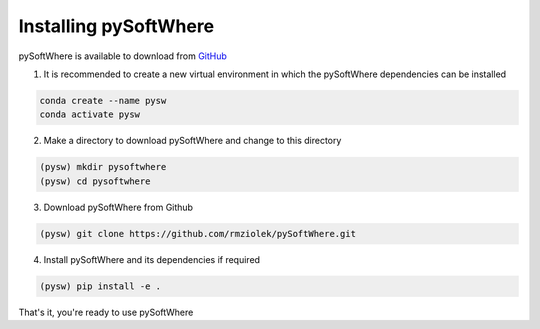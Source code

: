 Installing pySoftWhere
=====


pySoftWhere is available to download from `GitHub <https://github.com/rmziolek/pySoftWhere>`_

1. It is recommended to create a new virtual environment in which the pySoftWhere dependencies can be installed

.. code-block:: console
   
   conda create --name pysw
   conda activate pysw


2. Make a directory to download pySoftWhere and change to this directory

.. code-block:: console
   
   (pysw) mkdir pysoftwhere
   (pysw) cd pysoftwhere

3. Download pySoftWhere from Github

.. code-block:: console
   
   (pysw) git clone https://github.com/rmziolek/pySoftWhere.git 

4. Install pySoftWhere and its dependencies if required

.. code-block:: console
   
   (pysw) pip install -e .

That's it, you're ready to use pySoftWhere
